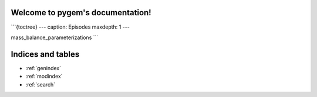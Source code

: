 .. pygem documentation master file, created by
   sphinx-quickstart on Sat Jun 10 23:30:41 2023.
   You can adapt this file completely to your liking, but it should at least
   contain the root `toctree` directive.

Welcome to pygem's documentation!
=================================
   
```{toctree}
---
caption: Episodes
maxdepth: 1
---

mass_balance_parameterizations
```

Indices and tables
==================

* :ref:`genindex`
* :ref:`modindex`
* :ref:`search`
